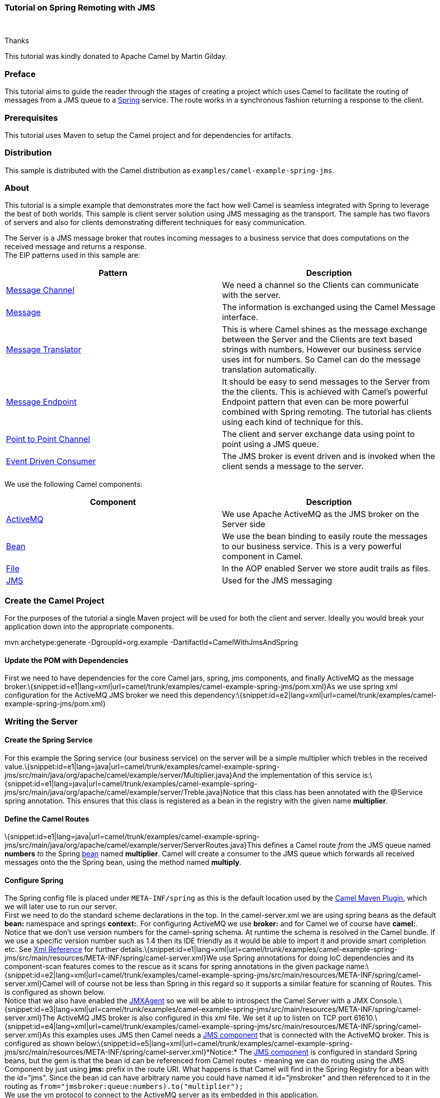 [[ConfluenceContent]]
[[Tutorial-JmsRemoting-TutorialonSpringRemotingwithJMS]]
Tutorial on Spring Remoting with JMS
~~~~~~~~~~~~~~~~~~~~~~~~~~~~~~~~~~~~

 

Thanks

This tutorial was kindly donated to Apache Camel by Martin Gilday.

[[Tutorial-JmsRemoting-Preface]]
Preface
~~~~~~~

This tutorial aims to guide the reader through the stages of creating a
project which uses Camel to facilitate the routing of messages from a
JMS queue to a http://www.springramework.org[Spring] service. The route
works in a synchronous fashion returning a response to the client.

[[Tutorial-JmsRemoting-Prerequisites]]
Prerequisites
~~~~~~~~~~~~~

This tutorial uses Maven to setup the Camel project and for dependencies
for artifacts.

[[Tutorial-JmsRemoting-Distribution]]
Distribution
~~~~~~~~~~~~

This sample is distributed with the Camel distribution as
`examples/camel-example-spring-jms`.

[[Tutorial-JmsRemoting-About]]
About
~~~~~

This tutorial is a simple example that demonstrates more the fact how
well Camel is seamless integrated with Spring to leverage the best of
both worlds. This sample is client server solution using JMS messaging
as the transport. The sample has two flavors of servers and also for
clients demonstrating different techniques for easy communication.

The Server is a JMS message broker that routes incoming messages to a
business service that does computations on the received message and
returns a response. +
The EIP patterns used in this sample are:

[width="100%",cols="50%,50%",options="header",]
|=======================================================================
|Pattern |Description
|link:message-channel.html[Message Channel] |We need a channel so the
Clients can communicate with the server.

|link:message.html[Message] |The information is exchanged using the
Camel Message interface.

|link:message-translator.html[Message Translator] |This is where Camel
shines as the message exchange between the Server and the Clients are
text based strings with numbers. However our business service uses int
for numbers. So Camel can do the message translation automatically.

|link:message-endpoint.html[Message Endpoint] |It should be easy to send
messages to the Server from the the clients. This is achieved with
Camel's powerful Endpoint pattern that even can be more powerful
combined with Spring remoting. The tutorial has clients using each kind
of technique for this.

|link:point-to-point-channel.html[Point to Point Channel] |The client
and server exchange data using point to point using a JMS queue.

|link:event-driven-consumer.html[Event Driven Consumer] |The JMS broker
is event driven and is invoked when the client sends a message to the
server.
|=======================================================================

We use the following Camel components:

[width="100%",cols="50%,50%",options="header",]
|=======================================================================
|Component |Description
|link:activemq.html[ActiveMQ] |We use Apache ActiveMQ as the JMS broker
on the Server side

|link:bean.html[Bean] |We use the bean binding to easily route the
messages to our business service. This is a very powerful component in
Camel.

|link:file2.html[File] |In the AOP enabled Server we store audit trails
as files.

|link:jms.html[JMS] |Used for the JMS messaging
|=======================================================================

[[Tutorial-JmsRemoting-CreatetheCamelProject]]
Create the Camel Project
~~~~~~~~~~~~~~~~~~~~~~~~

For the purposes of the tutorial a single Maven project will be used for
both the client and server. Ideally you would break your application
down into the appropriate components.

mvn archetype:generate -DgroupId=org.example
-DartifactId=CamelWithJmsAndSpring

[[Tutorial-JmsRemoting-UpdatethePOMwithDependencies]]
Update the POM with Dependencies
^^^^^^^^^^^^^^^^^^^^^^^^^^^^^^^^

First we need to have dependencies for the core Camel jars, spring, jms
components, and finally ActiveMQ as the message
broker.\{snippet:id=e1|lang=xml|url=camel/trunk/examples/camel-example-spring-jms/pom.xml}As
we use spring xml configuration for the ActiveMQ JMS broker we need this
dependency:\{snippet:id=e2|lang=xml|url=camel/trunk/examples/camel-example-spring-jms/pom.xml}

[[Tutorial-JmsRemoting-WritingtheServer]]
Writing the Server
~~~~~~~~~~~~~~~~~~

[[Tutorial-JmsRemoting-CreatetheSpringService]]
Create the Spring Service
^^^^^^^^^^^^^^^^^^^^^^^^^

For this example the Spring service (our business service) on the server
will be a simple multiplier which trebles in the received
value.\{snippet:id=e1|lang=java|url=camel/trunk/examples/camel-example-spring-jms/src/main/java/org/apache/camel/example/server/Multiplier.java}And
the implementation of this service
is:\{snippet:id=e1|lang=java|url=camel/trunk/examples/camel-example-spring-jms/src/main/java/org/apache/camel/example/server/Treble.java}Notice
that this class has been annotated with the @Service spring annotation.
This ensures that this class is registered as a bean in the registry
with the given name *multiplier*.

[[Tutorial-JmsRemoting-DefinetheCamelRoutes]]
Define the Camel Routes
^^^^^^^^^^^^^^^^^^^^^^^

\{snippet:id=e1|lang=java|url=camel/trunk/examples/camel-example-spring-jms/src/main/java/org/apache/camel/example/server/ServerRoutes.java}This
defines a Camel route _from_ the JMS queue named *numbers* _to_ the
Spring link:bean.html[bean] named *multiplier*. Camel will create a
consumer to the JMS queue which forwards all received messages onto the
the Spring bean, using the method named *multiply*.

[[Tutorial-JmsRemoting-ConfigureSpring]]
Configure Spring
^^^^^^^^^^^^^^^^

The Spring config file is placed under `META-INF/spring` as this is the
default location used by the link:camel-maven-plugin.html[Camel Maven
Plugin], which we will later use to run our server. +
First we need to do the standard scheme declarations in the top. In the
camel-server.xml we are using spring beans as the default *bean:*
namespace and springs *context:*. For configuring ActiveMQ we use
*broker:* and for Camel we of course have *camel:*. Notice that we don't
use version numbers for the camel-spring schema. At runtime the schema
is resolved in the Camel bundle. If we use a specific version number
such as 1.4 then its IDE friendly as it would be able to import it and
provide smart completion etc. See link:xml-reference.html[Xml Reference]
for further
details.\{snippet:id=e1|lang=xml|url=camel/trunk/examples/camel-example-spring-jms/src/main/resources/META-INF/spring/camel-server.xml}We
use Spring annotations for doing IoC dependencies and its component-scan
features comes to the rescue as it scans for spring annotations in the
given package
name:\{snippet:id=e2|lang=xml|url=camel/trunk/examples/camel-example-spring-jms/src/main/resources/META-INF/spring/camel-server.xml}Camel
will of course not be less than Spring in this regard so it supports a
similar feature for scanning of Routes. This is configured as shown
below. +
Notice that we also have enabled the link:camel-jmx.html[JMXAgent] so we
will be able to introspect the Camel Server with a JMX
Console.\{snippet:id=e3|lang=xml|url=camel/trunk/examples/camel-example-spring-jms/src/main/resources/META-INF/spring/camel-server.xml}The
ActiveMQ JMS broker is also configured in this xml file. We set it up to
listen on TCP port
61610.\{snippet:id=e4|lang=xml|url=camel/trunk/examples/camel-example-spring-jms/src/main/resources/META-INF/spring/camel-server.xml}As
this examples uses JMS then Camel needs a link:jms.html[JMS component]
that is connected with the ActiveMQ broker. This is configured as shown
below:\{snippet:id=e5|lang=xml|url=camel/trunk/examples/camel-example-spring-jms/src/main/resources/META-INF/spring/camel-server.xml}*Notice:*
The link:jms.html[JMS component] is configured in standard Spring beans,
but the gem is that the bean id can be referenced from Camel routes -
meaning we can do routing using the JMS Component by just using *jms:*
prefix in the route URI. What happens is that Camel will find in the
Spring Registry for a bean with the id="jms". Since the bean id can have
arbitrary name you could have named it id="jmsbroker" and then
referenced to it in the routing as
`from="jmsbroker:queue:numbers).to("multiplier");` +
We use the vm protocol to connect to the ActiveMQ server as its embedded
in this application.

[width="100%",cols="50%,50%",]
|=======================================================================
|component-scan |Defines the package to be scanned for Spring stereotype
annotations, in this case, to load the "multiplier" bean

|camel-context |Defines the package to be scanned for Camel routes. Will
find the `ServerRoutes` class and create the routes contained within it

|jms bean |Creates the Camel JMS component
|=======================================================================

[[Tutorial-JmsRemoting-RuntheServer]]
Run the Server
^^^^^^^^^^^^^^

The Server is started using the `org.apache.camel.spring.Main` class
that can start camel-spring application out-of-the-box. The Server can
be started in several flavors:

* as a standard java main application - just start the
`org.apache.camel.spring.Main` class
* using maven jave:exec
* using link:camel-run-maven-goal.html[camel:run]

In this sample as there are two servers (with and without AOP) we have
prepared some profiles in maven to start the Server of your choice. +
The server is started with: +
`mvn compile exec:java -PCamelServer`

[[Tutorial-JmsRemoting-WritingTheClients]]
Writing The Clients
~~~~~~~~~~~~~~~~~~~

This sample has three clients demonstrating different Camel techniques
for communication

* CamelClient using the link:producertemplate.html[ProducerTemplate] for
Spring template style coding
* CamelRemoting using Spring Remoting
* CamelEndpoint using the Message Endpoint EIP pattern using a neutral
Camel API

[[Tutorial-JmsRemoting-ClientUsingTheProducerTemplate]]
Client Using The ProducerTemplate
^^^^^^^^^^^^^^^^^^^^^^^^^^^^^^^^^

We will initially create a client by directly using `ProducerTemplate`.
We will later create a client which uses Spring remoting to hide the
fact that messaging is being
used.\{snippet:id=e1|lang=xml|url=camel/trunk/examples/camel-example-spring-jms/src/main/resources/camel-client.xml}\{snippet:id=e2|lang=xml|url=camel/trunk/examples/camel-example-spring-jms/src/main/resources/camel-client.xml}\{snippet:id=e3|lang=xml|url=camel/trunk/examples/camel-example-spring-jms/src/main/resources/camel-client.xml}The
client will not use the link:camel-maven-plugin.html[Camel Maven Plugin]
so the Spring XML has been placed in _src/main/resources_ to not
conflict with the server configs.

[width="100%",cols="50%,50%",]
|=======================================================================
|camelContext |The Camel context is defined but does not contain any
routes

|template |The `ProducerTemplate` is used to place messages onto the JMS
queue

|jms bean |This initialises the Camel JMS component, allowing us to
place messages onto the queue
|=======================================================================

And the CamelClient source
code:\{snippet:id=e1|lang=java|url=camel/trunk/examples/camel-example-spring-jms/src/main/java/org/apache/camel/example/client/CamelClient.java}The
`ProducerTemplate` is retrieved from a Spring `ApplicationContext` and
used to manually place a message on the "numbers" JMS queue. The
`requestBody` method will use the exchange pattern InOut, which states
that the call should be synchronous, and that the caller expects a
response.

Before running the client be sure that both the ActiveMQ broker and the
`CamelServer` are running.

[[Tutorial-JmsRemoting-ClientUsingSpringRemoting]]
Client Using Spring Remoting
^^^^^^^^^^^^^^^^^^^^^^^^^^^^

link:spring-remoting.html[Spring Remoting] "eases the development of
remote-enabled services". It does this by allowing you to invoke remote
services through your regular Java interface, masking that a remote
service is being
called.\{snippet:id=e1|lang=xml|url=camel/trunk/examples/camel-example-spring-jms/src/main/resources/camel-client-remoting.xml}The
snippet above only illustrates the different and how Camel easily can
setup and use Spring Remoting in one line configurations.

The *proxy* will create a proxy service bean for you to use to make the
remote invocations. The *serviceInterface* property details which Java
interface is to be implemented by the proxy. The *serviceUrl* defines
where messages sent to this proxy bean will be directed. Here we define
the JMS endpoint with the "numbers" queue we used when working with
Camel template directly. The value of the *id* property is the name that
will be the given to the bean when it is exposed through the Spring
`ApplicationContext`. We will use this name to retrieve the service in
our client. I have named the bean _multiplierProxy_ simply to highlight
that it is not the same multiplier bean as is being used by
`CamelServer`. They are in completely independent contexts and have no
knowledge of each other. As you are trying to mask the fact that
remoting is being used in a real application you would generally not
include proxy in the name.

And the Java client source
code:\{snippet:id=e1|lang=java|url=camel/trunk/examples/camel-example-spring-jms/src/main/java/org/apache/camel/example/client/CamelClientRemoting.java}Again,
the client is similar to the original client, but with some important
differences.

1.  The Spring context is created with the new
_camel-client-remoting.xml_
2.  We retrieve the proxy bean instead of a `ProducerTemplate`. In a
non-trivial example you would have the bean injected as in the standard
Spring manner.
3.  The multiply method is then called directly. In the client we are
now working to an interface. There is no mention of Camel or JMS inside
our Java code.

[[Tutorial-JmsRemoting-ClientUsingMessageEndpointEIPPattern]]
Client Using Message Endpoint EIP Pattern
^^^^^^^^^^^^^^^^^^^^^^^^^^^^^^^^^^^^^^^^^

This client uses the Message Endpoint EIP pattern to hide the complexity
to communicate to the Server. The Client uses the same simple API to get
hold of the endpoint, create an exchange that holds the message, set the
payload and create a producer that does the send and receive. All done
using the same neutral Camel API for *all* the components in Camel. So
if the communication was socket TCP based you just get hold of a
different endpoint and all the java code stays the same. That is really
powerful.

Okay enough talk, show me the
code!\{snippet:id=e1|lang=java|url=camel/trunk/examples/camel-example-spring-jms/src/main/java/org/apache/camel/example/client/CamelClientEndpoint.java}Switching
to a different component is just a matter of using the correct endpoint.
So if we had defined a TCP endpoint as: `"mina:tcp://localhost:61610"`
then its just a matter of getting hold of this endpoint instead of the
JMS and all the rest of the java code is exactly the same.

[[Tutorial-JmsRemoting-RuntheClients]]
Run the Clients
^^^^^^^^^^^^^^^

The Clients is started using their main class respectively.

* as a standard java main application - just start their main class
* using maven jave:exec

In this sample we start the clients using maven: +
`mvn compile exec:java -PCamelClient` +
`mvn compile exec:java -PCamelClientRemoting` +
`mvn compile exec:java -PCamelClientEndpoint`

Also see the Maven `pom.xml` file how the profiles for the clients is
defined.

[[Tutorial-JmsRemoting-UsingtheCamelMavenPlugin]]
Using the Camel Maven Plugin
~~~~~~~~~~~~~~~~~~~~~~~~~~~~

The link:camel-maven-plugin.html[Camel Maven Plugin] allows you to run
your Camel routes directly from Maven. This negates the need to create a
host application, as we did with Camel server, simply to start up the
container. This can be very useful during development to get Camel
routes running quickly.

pom.xml<build> <plugins> <plugin> <groupId>org.apache.camel</groupId>
<artifactId>camel-maven-plugin</artifactId> </plugin> </plugins>
</build>

All that is required is a new plugin definition in your Maven POM. As we
have already placed our Camel config in the default location
(camel-server.xml has been placed in META-INF/spring/) we do not need to
tell the plugin where the route definitions are located. Simply run
`mvn camel:run`.

[[Tutorial-JmsRemoting-UsingCamelJMX]]
Using Camel JMX
~~~~~~~~~~~~~~~

Camel has extensive support for JMX and allows us to inspect the Camel
Server at runtime. As we have enabled the JMXAgent in our tutorial we
can fire up the jconsole and connect to the following service URI:
`service:jmx:rmi:///jndi/rmi://localhost:1099/jmxrmi/camel`. Notice that
Camel will log at INFO level the JMX Connector URI:

... DefaultInstrumentationAgent INFO JMX connector thread started on
service:jmx:rmi:///jndi/rmi://claus-acer:1099/jmxrmi/camel ...

In the screenshot below we can see the route and its performance
metrics: +
image:tutorial-jmsremoting.data/jconsole_jms_tutorial.PNG[image]

[[Tutorial-JmsRemoting-SeeAlso]]
See Also
~~~~~~~~

* http://aminsblog.wordpress.com/2008/05/06/15/[Spring Remoting with JMS
Example] on http://aminsblog.wordpress.com/[Amin Abbaspour's Weblog]
